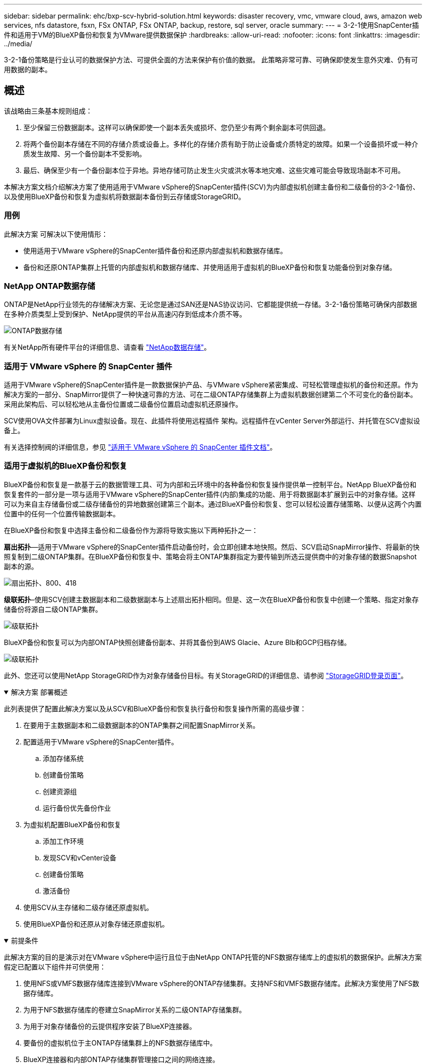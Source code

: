 ---
sidebar: sidebar 
permalink: ehc/bxp-scv-hybrid-solution.html 
keywords: disaster recovery, vmc, vmware cloud, aws, amazon web services, nfs datastore, fsxn, FSx ONTAP, FSx ONTAP, backup, restore, sql server, oracle 
summary:  
---
= 3-2-1使用SnapCenter插件和适用于VM的BlueXP备份和恢复为VMware提供数据保护
:hardbreaks:
:allow-uri-read: 
:nofooter: 
:icons: font
:linkattrs: 
:imagesdir: ../media/


[role="lead"]
3-2-1备份策略是行业认可的数据保护方法、可提供全面的方法来保护有价值的数据。  此策略非常可靠、可确保即使发生意外灾难、仍有可用数据的副本。



== 概述

该战略由三条基本规则组成：

. 至少保留三份数据副本。这样可以确保即使一个副本丢失或损坏、您仍至少有两个剩余副本可供回退。
. 将两个备份副本存储在不同的存储介质或设备上。多样化的存储介质有助于防止设备或介质特定的故障。如果一个设备损坏或一种介质发生故障、另一个备份副本不受影响。
. 最后、确保至少有一个备份副本位于异地。异地存储可防止发生火灾或洪水等本地灾难、这些灾难可能会导致现场副本不可用。


本解决方案文档介绍解决方案了使用适用于VMware vSphere的SnapCenter插件(SCV)为内部虚拟机创建主备份和二级备份的3-2-1备份、以及使用BlueXP备份和恢复为虚拟机将数据副本备份到云存储或StorageGRID。



=== 用例

此解决方案 可解决以下使用情形：

* 使用适用于VMware vSphere的SnapCenter插件备份和还原内部虚拟机和数据存储库。
* 备份和还原ONTAP集群上托管的内部虚拟机和数据存储库、并使用适用于虚拟机的BlueXP备份和恢复功能备份到对象存储。




=== NetApp ONTAP数据存储

ONTAP是NetApp行业领先的存储解决方案、无论您是通过SAN还是NAS协议访问、它都能提供统一存储。3-2-1备份策略可确保内部数据在多种介质类型上受到保护、NetApp提供的平台从高速闪存到低成本介质不等。

image:bxp-scv-hybrid-40.png["ONTAP数据存储"]

有关NetApp所有硬件平台的详细信息、请查看 https://www.netapp.com/data-storage/["NetApp数据存储"]。



=== 适用于 VMware vSphere 的 SnapCenter 插件

适用于VMware vSphere的SnapCenter插件是一款数据保护产品、与VMware vSphere紧密集成、可轻松管理虚拟机的备份和还原。作为解决方案的一部分、SnapMirror提供了一种快速可靠的方法、可在二级ONTAP存储集群上为虚拟机数据创建第二个不可变化的备份副本。采用此架构后、可以轻松地从主备份位置或二级备份位置启动虚拟机还原操作。

SCV使用OVA文件部署为Linux虚拟设备。现在、此插件将使用远程插件
架构。远程插件在vCenter Server外部运行、并托管在SCV虚拟设备上。

有关选择控制阀的详细信息，参见 https://docs.netapp.com/us-en/sc-plugin-vmware-vsphere/["适用于 VMware vSphere 的 SnapCenter 插件文档"]。



=== 适用于虚拟机的BlueXP备份和恢复

BlueXP备份和恢复是一款基于云的数据管理工具、可为内部和云环境中的各种备份和恢复操作提供单一控制平台。NetApp BlueXP备份和恢复套件的一部分是一项与适用于VMware vSphere的SnapCenter插件(内部)集成的功能、用于将数据副本扩展到云中的对象存储。这样可以为来自主存储备份或二级存储备份的异地数据创建第三个副本。通过BlueXP备份和恢复、您可以轻松设置存储策略、以便从这两个内置位置中的任何一个位置传输数据副本。

在BlueXP备份和恢复中选择主备份和二级备份作为源将导致实施以下两种拓扑之一：

*扇出拓扑*—适用于VMware vSphere的SnapCenter插件启动备份时，会立即创建本地快照。然后、SCV启动SnapMirror操作、将最新的快照复制到二级ONTAP集群。在BlueXP备份和恢复中、策略会将主ONTAP集群指定为要传输到所选云提供商中的对象存储的数据Snapshot副本的源。

image:bxp-scv-hybrid-01.png["扇出拓扑、800、418"]

*级联拓扑*–使用SCV创建主数据副本和二级数据副本与上述扇出拓扑相同。但是、这一次在BlueXP备份和恢复中创建一个策略、指定对象存储备份将源自二级ONTAP集群。

image:bxp-scv-hybrid-02.png["级联拓扑"]

BlueXP备份和恢复可以为内部ONTAP快照创建备份副本、并将其备份到AWS Glacie、Azure Blb和GCP归档存储。

image:bxp-scv-hybrid-03.png["级联拓扑"]

此外、您还可以使用NetApp StorageGRID作为对象存储备份目标。有关StorageGRID的详细信息、请参阅 https://www.netapp.com/data-storage/storagegrid["StorageGRID登录页面"]。

.解决方案 部署概述
[%collapsible%open]
====
此列表提供了配置此解决方案以及从SCV和BlueXP备份和恢复执行备份和恢复操作所需的高级步骤：

. 在要用于主数据副本和二级数据副本的ONTAP集群之间配置SnapMirror关系。
. 配置适用于VMware vSphere的SnapCenter插件。
+
.. 添加存储系统
.. 创建备份策略
.. 创建资源组
.. 运行备份优先备份作业


. 为虚拟机配置BlueXP备份和恢复
+
.. 添加工作环境
.. 发现SCV和vCenter设备
.. 创建备份策略
.. 激活备份


. 使用SCV从主存储和二级存储还原虚拟机。
. 使用BlueXP备份和还原从对象存储还原虚拟机。


====
.前提条件
[%collapsible%open]
====
此解决方案的目的是演示对在VMware vSphere中运行且位于由NetApp ONTAP托管的NFS数据存储库上的虚拟机的数据保护。此解决方案 假定已配置以下组件并可供使用：

. 使用NFS或VMFS数据存储库连接到VMware vSphere的ONTAP存储集群。支持NFS和VMFS数据存储库。此解决方案使用了NFS数据存储库。
. 为用于NFS数据存储库的卷建立SnapMirror关系的二级ONTAP存储集群。
. 为用于对象存储备份的云提供程序安装了BlueXP连接器。
. 要备份的虚拟机位于主ONTAP存储集群上的NFS数据存储库中。
. BlueXP连接器和内部ONTAP存储集群管理接口之间的网络连接。
. BlueXP连接器和内部SCV设备VM之间以及BlueXP连接器和vCenter之间的网络连接。
. 内部ONTAP集群间LUN和对象存储服务之间的网络连接。
. 在主和二级ONTAP存储集群上为管理SVM配置了DNS。有关详细信息、请参见 https://docs.netapp.com/us-en/ontap/networking/configure_dns_for_host-name_resolution.html#configure-an-svm-and-data-lifs-for-host-name-resolution-using-an-external-dns-server["配置 DNS 以进行主机名解析"]。


====


== 高级架构

此解决方案 的测试/验证是在可能与最终部署环境匹配或可能不匹配的实验室中执行的。

image:bxp-scv-hybrid-04.png["解决方案 架构图"]



== 解决方案 部署

在本解决方案中、我们详细说明了如何部署和验证解决方案、该利用适用于VMware vSphere的SnapCenter插件以及BlueXP备份和恢复功能、在内部数据中心的VMware vSphere集群中执行Windows和Linux虚拟机的备份和恢复。此设置中的虚拟机存储在ONTAP A300存储集群托管的NFS数据存储库中。此外、一个单独的ONTAP A300存储集群可用作使用SnapMirror复制的卷的二级目标。此外、Amazon Web Services和Azure Blb上托管的对象存储也用作数据第三个副本的目标。

我们将继续为SCV管理的备份的二级副本创建SnapMirror关系、并在SCV和BlueXP备份和恢复中配置备份作业。

有关适用于VMware vSphere的SnapCenter插件的详细信息、请参见 https://docs.netapp.com/us-en/sc-plugin-vmware-vsphere/["适用于 VMware vSphere 的 SnapCenter 插件文档"]。

有关BlueXP备份和恢复的详细信息、请参阅 https://docs.netapp.com/us-en/bluexp-backup-recovery/index.html["BlueXP备份和恢复文档"]。



=== 在ONTAP集群之间建立SnapMirror关系

适用于VMware vSphere的SnapCenter插件使用ONTAP SnapMirror技术管理将二级SnapMirror和/或SnapVault副本传输到二级ONTAP集群的过程。

选择控制阀备份策略可以选择使用SnapMirror或SnapVault关系。主要区别在于、使用SnapMirror选项时、在策略中为备份配置的保留计划在主位置和二级位置将相同。SnapVault专为归档而设计、使用此选项时、可以通过SnapMirror关系为二级ONTAP存储集群上的Snapshot副本建立单独的保留计划。

可以在BlueXP中自动执行许多步骤来设置SnapMirror关系、也可以使用System Manager和ONTAP命令行界面来设置SnapMirror关系。下面将讨论所有这些方法。



==== 与BlueXP建立SnapMirror关系

必须从BlueXP Web控制台完成以下步骤：

.主和二级ONTAP存储系统的复制设置
[%collapsible%open]
====
首先登录到BlueXP Web控制台并导航到Canvas。

. 将源(主) ONTAP存储系统拖放到目标(二级) ONTAP存储系统上。
+
image:bxp-scv-hybrid-41.png["拖放存储系统"]

. 从显示的菜单中选择*复制*。
+
image:bxp-scv-hybrid-42.png["选择复制"]

. 在*目标对等设置*页面上、选择要用于存储系统之间连接的目标集群间Lifs。
+
image:bxp-scv-hybrid-43.png["选择集群间的\"Lif\""]

. 在*目标卷名称*页面上、首先选择源卷、然后填写目标卷名称并选择目标SVM和聚合。单击“*下一步*”继续。
+
image:bxp-scv-hybrid-44.png["选择源卷"]

+
image:bxp-scv-hybrid-45.png["目标卷详细信息"]

. 选择进行复制的最大传输速率。
+
image:bxp-scv-hybrid-46.png["最大传输速率"]

. 选择用于确定二级备份的保留计划的策略。此策略可以事先创建(请参见下面的*创建快照保留策略*步骤中的手动过程)，也可以在创建后根据需要进行更改。
+
image:bxp-scv-hybrid-47.png["选择保留策略"]

. 最后，查看所有信息，然后单击*go *按钮开始复制设置过程。
+
image:bxp-scv-hybrid-48.png["查看并继续"]



====


==== 使用System Manager和ONTAP命令行界面建立SnapMirror关系

可以使用System Manager或ONTAP命令行界面完成建立SnapMirror关系所需的所有步骤。下一节提供了这两种方法的详细信息：

.记录源和目标集群间逻辑接口
[%collapsible%open]
====
对于源和目标ONTAP集群、您可以从System Manager或命令行界面检索集群间LIF信息。

. 在ONTAP 系统管理器中、导航到"网络概述"页面、然后检索类型为"集群间"的IP地址、这些IP地址配置为与安装了FSX的AWS VPC进行通信。
+
image:dr-vmc-aws-image10.png["图中显示了输入/输出对话框或表示已写入内容"]

. 要使用命令行界面检索集群间IP地址、请运行以下命令：
+
....
ONTAP-Dest::> network interface show -role intercluster
....


====
.在ONTAP集群之间建立集群对等关系
[%collapsible%open]
====
要在ONTAP 集群之间建立集群对等关系、必须在另一对等集群中确认在发起ONTAP 集群上输入的唯一密码短语。

. 使用在目标ONTAP集群上设置对等关系 `cluster peer create` 命令：出现提示时、输入一个唯一的密码短语、稍后在源集群上使用该密码短语以完成创建过程。
+
....
ONTAP-Dest::> cluster peer create -address-family ipv4 -peer-addrs source_intercluster_1, source_intercluster_2
Enter the passphrase:
Confirm the passphrase:
....
. 在源集群上、您可以使用ONTAP 系统管理器或命令行界面建立集群对等关系。在ONTAP 系统管理器中、导航到"保护">"概述"、然后选择"对等集群"。
+
image:dr-vmc-aws-image12.png["图中显示了输入/输出对话框或表示已写入内容"]

. 在对等集群对话框中、填写所需信息：
+
.. 输入用于在目标ONTAP集群上建立对等集群关系的密码短语。
.. 选择`是`以建立加密关系。
.. 输入目标ONTAP集群的集群间LIF IP地址。
.. 单击启动集群对等以完成此过程。
+
image:dr-vmc-aws-image13.png["图中显示了输入/输出对话框或表示已写入内容"]



. 使用以下命令验证目标ONTAP集群的集群对等关系的状态：
+
....
ONTAP-Dest::> cluster peer show
....


====
.建立SVM对等关系
[%collapsible%open]
====
下一步是在目标和源Storage Virtual Machine之间设置SVM关系、这些虚拟机包含将处于SnapMirror关系中的卷。

. 在目标ONTAP集群中、从命令行界面使用以下命令创建SVM对等关系：
+
....
ONTAP-Dest::> vserver peer create -vserver DestSVM -peer-vserver Backup -peer-cluster OnPremSourceSVM -applications snapmirror
....
. 在源ONTAP 集群中、接受与ONTAP 系统管理器或命令行界面的对等关系。
. 在ONTAP 系统管理器中、转到"保护">"概述"、然后在"Storage VM对等方"下选择"对等Storage VM"。
+
image:dr-vmc-aws-image15.png["图中显示了输入/输出对话框或表示已写入内容"]

. 在对等Storage VM的对话框中、填写必填字段：
+
** 源Storage VM
** 目标集群
** 目标Storage VM
+
image:dr-vmc-aws-image16.png["图中显示了输入/输出对话框或表示已写入内容"]



. 单击对等Storage VM以完成SVM对等过程。


====
.创建快照保留策略
[%collapsible%open]
====
SnapCenter 管理主存储系统上作为Snapshot副本存在的备份的保留计划。这是在SnapCenter 中创建策略时建立的。SnapCenter 不会管理二级存储系统上保留的备份的保留策略。这些策略通过在二级FSX集群上创建的SnapMirror策略单独管理、并与与与源卷具有SnapMirror关系的目标卷相关联。

创建SnapCenter 策略时、您可以选择指定一个二级策略标签、该标签将添加到创建SnapCenter 备份时生成的每个快照的SnapMirror标签中。


NOTE: 在二级存储上、这些标签与与与目标卷关联的策略规则匹配、以便强制保留快照。

以下示例显示了一个SnapMirror标签、该标签位于作为SQL Server数据库和日志卷每日备份策略一部分生成的所有快照上。

image:dr-vmc-aws-image17.png["图中显示了输入/输出对话框或表示已写入内容"]

有关为SQL Server数据库创建SnapCenter 策略的详细信息、请参见 https://docs.netapp.com/us-en/snapcenter/protect-scsql/task_create_backup_policies_for_sql_server_databases.html["SnapCenter 文档"^]。

您必须先创建一个SnapMirror策略、其中包含指定要保留的Snapshot副本数量的规则。

. 在FSX集群上创建SnapMirror策略。
+
....
ONTAP-Dest::> snapmirror policy create -vserver DestSVM -policy PolicyName -type mirror-vault -restart always
....
. 向策略添加SnapMirror标签与SnapCenter 策略中指定的二级策略标签匹配的规则。
+
....
ONTAP-Dest::> snapmirror policy add-rule -vserver DestSVM -policy PolicyName -snapmirror-label SnapMirrorLabelName -keep #ofSnapshotsToRetain
....
+
以下脚本提供了可添加到策略中的规则示例：

+
....
ONTAP-Dest::> snapmirror policy add-rule -vserver sql_svm_dest -policy Async_SnapCenter_SQL -snapmirror-label sql-ondemand -keep 15
....
+

NOTE: 为每个SnapMirror标签以及要保留的快照数量(保留期限)创建其他规则。



====
.创建目标卷
[%collapsible%open]
====
要在ONTAP上创建目标卷、以便接收源卷的Snapshot副本、请在目标ONTAP集群上运行以下命令：

....
ONTAP-Dest::> volume create -vserver DestSVM -volume DestVolName -aggregate DestAggrName -size VolSize -type DP
....
====
.在源卷和目标卷之间创建SnapMirror关系
[%collapsible%open]
====
要在源卷和目标卷之间创建SnapMirror关系、请在目标ONTAP集群上运行以下命令：

....
ONTAP-Dest::> snapmirror create -source-path OnPremSourceSVM:OnPremSourceVol -destination-path DestSVM:DestVol -type XDP -policy PolicyName
....
====
.初始化SnapMirror关系
[%collapsible%open]
====
初始化SnapMirror关系。此过程将启动从源卷生成的新快照、并将其复制到目标卷。

要创建卷、请在目标ONTAP集群上运行以下命令：

....
ONTAP-Dest::> snapmirror initialize -destination-path DestSVM:DestVol
....
====


=== 配置适用于VMware vSphere的SnapCenter插件

安装后、可从vCenter Server设备管理界面访问适用于VMware vSphere的SnapCenter插件。SCV将管理装载到ESXi主机且包含Windows和Linux VM的NFS数据存储库的备份。

查看 https://docs.netapp.com/us-en/sc-plugin-vmware-vsphere/scpivs44_protect_data_overview.html["数据保护工作流"] 有关配置备份所涉及步骤的详细信息，请参阅选择控制阀文档的一节。

要配置虚拟机和数据存储库的备份、需要从插件界面完成以下步骤。

.Discovery ONTAP存储系统
[%collapsible%open]
====
发现要用于主备份和二级备份的ONTAP存储集群。

. 在适用于VMware vSphere的SnapCenter插件中，导航到左侧菜单中的*存储系统*，然后单击*Add*按钮。
+
image:bxp-scv-hybrid-05.png["存储系统"]

. 填写主ONTAP存储系统的凭据和平台类型，然后单击*Add*。
+
image:bxp-scv-hybrid-06.png["添加存储系统"]

. 对二级ONTAP存储系统重复此操作步骤。


====
.创建选择控制阀备份策略
[%collapsible%open]
====
策略用于为SCV管理的备份指定保留期限、频率和复制选项。

查看 https://docs.netapp.com/us-en/sc-plugin-vmware-vsphere/scpivs44_create_backup_policies_for_vms_and_datastores.html["为 VM 和数据存储库创建备份策略"] 有关详细信息、请参见文档中的第节。

要创建备份策略、请完成以下步骤：

. 在适用于VMware vSphere的SnapCenter插件中、导航到左侧菜单中的*策略*、然后单击*创建*按钮。
+
image:bxp-scv-hybrid-07.png["策略"]

. 指定策略名称、保留期限、频率和复制选项以及快照标签。
+
image:bxp-scv-hybrid-08.png["创建策略"]

+

NOTE: 在SnapCenter插件中创建策略时、您将看到SnapMirror和SnapVault的选项。如果选择SnapMirror、则主快照和二级快照在策略中指定的保留计划将相同。如果选择SnapVault、则二级快照的保留计划将基于通过SnapMirror关系实施的单独计划。如果您希望二级备份的保留期限更长、则此功能非常有用。

+

NOTE: Snapshot标签非常有用、因为它们可用于为复制到二级ONTAP集群的SnapVault副本制定具有特定保留期限的策略。如果将SCV与BlueXP备份和还原结合使用、则Snapshot标签字段必须为空、或者[Underline]#Match#是BlueXP备份策略中指定的标签。

. 对所需的每个策略重复操作步骤。例如、为每日、每周和每月备份分别设置策略。


====
.创建资源组
[%collapsible%open]
====
资源组包含要包含在备份作业中的数据存储库和虚拟机、以及关联的策略和备份计划。

查看 https://docs.netapp.com/us-en/sc-plugin-vmware-vsphere/scpivs44_create_resource_groups_for_vms_and_datastores.html["创建资源组"] 有关详细信息、请参见文档中的第节。

要创建资源组，请完成以下步骤。

. 在适用于VMware vSphere的SnapCenter插件中、导航到左侧菜单中的*资源组*、然后单击*创建*按钮。
+
image:bxp-scv-hybrid-09.png["创建资源组"]

. 在创建资源组向导中、输入组的名称和问题描述以及接收通知所需的信息。单击“*下一步*”
. 在下一页上、选择要包含在备份作业中的数据存储库和虚拟机、然后单击*下一步*。
+
image:bxp-scv-hybrid-10.png["选择数据存储库和虚拟机"]

+

NOTE: 您可以选择特定虚拟机或整个数据存储库。无论选择哪种方式、都会备份整个卷(和数据存储库)、因为备份是通过为底层卷创建快照来完成的。在大多数情况下、最简单的方法是选择整个数据存储库。但是、如果要在还原时限制可用VM的列表、则只能选择一部分VM进行备份。

. 为VMDK位于多个数据存储库上的VM选择跨数据存储库选项、然后单击*下一步*。
+
image:bxp-scv-hybrid-11.png["跨数据存储库"]

+

NOTE: BlueXP备份和恢复目前不支持使用跨多个数据存储库的VMDK备份VM。

. 在下一页中，选择要与资源组关联的策略，然后单击*Next*。
+
image:bxp-scv-hybrid-12.png["资源组策略"]

+

NOTE: 使用BlueXP备份和恢复将SCV管理的快照备份到对象存储时、每个资源组只能与一个策略相关联。

. 选择一个计划、以确定备份的运行时间。单击“*下一步*”。
+
image:bxp-scv-hybrid-13.png["资源组策略"]

. 最后，查看摘要页，然后在*Finish (完成)*上完成资源组的创建。


====
.运行备份作业
[%collapsible%open]
====
在最后一步中、运行备份作业并监控其进度。必须在SCV中至少成功完成一个备份作业、然后才能从BlueXP备份和恢复中发现资源。

. 在适用于VMware vSphere的SnapCenter插件中、导航到左侧菜单中的*资源组*。
. 要启动备份作业，请选择所需的资源组，然后单击*立即运行*按钮。
+
image:bxp-scv-hybrid-14.png["运行备份作业"]

. 要监控备份作业，请导航至左侧菜单中的*Dashboard。在*近期工作活动*下，单击工作ID号以监视工作进度。
+
image:bxp-scv-hybrid-15.png["监控作业进度"]



====


=== 在BlueXP备份和恢复中配置对象存储备份

要使BlueXP有效管理数据基础架构、需要事先安装Connector。Connector执行发现资源和管理数据操作所涉及的操作。

有关BlueXP Connector的详细信息、请参阅 https://docs.netapp.com/us-en/bluexp-setup-admin/concept-connectors.html["了解连接器"] BlueXP文档中的。

为正在使用的云提供程序安装连接器后、可以从Canvas中查看对象存储的图形表示。

要将BlueXP备份和恢复配置为备份由内部SCV管理的数据、请完成以下步骤：

.将工作环境添加到画布中
[%collapsible%open]
====
第一步是将内部ONTAP存储系统添加到BlueXP

. 从“画布”中选择*添加工作环境*开始。
+
image:bxp-scv-hybrid-16.png["添加工作环境"]

. 从所选位置中选择*内部*，然后单击*发现*按钮。
+
image:bxp-scv-hybrid-17.png["选择内部部署"]

. 填写ONTAP存储系统的凭据，然后单击*Discover (发现)*按钮以添加工作环境。
+
image:bxp-scv-hybrid-18.png["添加存储系统凭据"]



====
.了解内部SCV设备和vCenter
[%collapsible%open]
====
要发现内部数据存储库和虚拟机资源、请添加SCV数据代理的信息以及vCenter管理设备的凭据。

. 从BlueXP左侧菜单中选择*保护>备份和恢复>虚拟机*
+
image:bxp-scv-hybrid-19.png["选择虚拟机"]

. 从虚拟机主屏幕访问*设置*下拉菜单并选择*适用于VMware vSphere的SnapCenter插件*。
+
image:bxp-scv-hybrid-20.png["设置下拉菜单"]

. 单击*注册*按钮、然后输入SnapCenter插件设备的IP地址和端口号以及vCenter管理设备的用户名和密码。单击*注册*按钮开始发现过程。
+
image:bxp-scv-hybrid-21.png["输入SCV和vCenter信息"]

. 可以通过作业监控选项卡监控作业进度。
+
image:bxp-scv-hybrid-22.png["查看作业进度"]

. 发现完成后、您将能够查看所有已发现的SCV设备中的数据存储库和虚拟机。
+
image:bxp-scv-hybrid-23.png["查看可用资源"]



====
.创建BlueXP备份策略
[%collapsible%open]
====
在适用于虚拟机的BlueXP备份和恢复中、创建策略以指定保留期限、备份源和归档策略。

有关创建策略的详细信息、请参见 https://docs.netapp.com/us-en/bluexp-backup-recovery/task-create-policies-vms.html["创建一个策略以备份数据存储库"]。

. 从虚拟机的BlueXP备份和恢复主页中、访问*设置*下拉菜单并选择*策略*。
+
image:bxp-scv-hybrid-24.png["选择虚拟机"]

. 单击*创建策略*以访问*为混合备份创建策略*窗口。
+
.. 为策略添加名称
.. 选择所需的保留期限
.. 选择是从内部ONTAP主存储系统还是从二级存储系统获取备份
.. (可选)指定备份分层到归档存储的时间期限、以节省更多成本。
+
image:bxp-scv-hybrid-25.png["创建备份策略"]

+

NOTE: 此处输入的SnapMirror标签用于标识要应用此策略的备份。标签名称必须与相应的内部SCV策略中的标签名称匹配。



. 单击*创建*以完成策略创建。


====
.将数据存储库备份到Amazon Web Services
[%collapsible%open]
====
最后一步是为各个数据存储库和虚拟机激活数据保护。以下步骤概述了如何激活备份到AWS。

有关详细信息、请参见 https://docs.netapp.com/us-en/bluexp-backup-recovery/task-backup-vm-data-to-aws.html["将数据存储库备份到Amazon Web Services"]。

. 从虚拟机的BlueXP备份和恢复主页中，访问要备份的数据存储库的设置下拉列表，然后选择*Activate Backup*。
+
image:bxp-scv-hybrid-26.png["激活备份"]

. 分配要用于数据保护操作的策略，然后单击*Next*。
+
image:bxp-scv-hybrid-27.png["分配策略"]

. 如果先前已发现数据存储库和工作环境，则会在“*添加工作环境”页面上显示带有复选标记的数据存储库和工作环境。如果以前未发现工作环境、您可以在此处添加它。单击“*下一步*”继续。
+
image:bxp-scv-hybrid-28.png["添加工作环境"]

. 在*选择提供商*页面上单击AWS、然后单击*下一步*按钮继续。
+
image:bxp-scv-hybrid-29.png["选择云提供商"]

. 填写AWS的提供商专用凭据信息、包括要使用的AWS访问密钥和机密密钥、区域和归档层。此外、请为内部ONTAP存储系统选择ONTAP IP空间。单击“*下一步*”。
+
image:bxp-scv-hybrid-30.png["提供云提供凭据"]

. 最后，查看备份作业详细信息，然后单击*Activate Backup*按钮以启动数据存储库的数据保护。
+
image:bxp-scv-hybrid-31.png["查看并激活"]

+

NOTE: 此时、数据传输可能不会立即开始。BlueXP备份和恢复每小时扫描一次任何未完成的快照、然后将其传输到对象存储。



====


=== 在数据丢失的情况下还原虚拟机

确保数据安全只是全面数据保护的一个方面。在发生数据丢失或勒索软件攻击时、能够从任何位置快速还原数据同样至关重要。此功能对于保持无缝业务运营和满足恢复点目标至关重要。

NetApp提供高度适应性的3-2-1策略、可对主存储、二级存储和对象存储位置的保留计划进行自定义控制。此策略可以灵活地根据特定需求定制数据保护方法。

本节简要介绍了从适用于VMware vSphere的SnapCenter插件和适用于虚拟机的BlueXP备份和恢复执行数据还原的过程。



==== 从适用于VMware vSphere的SnapCenter插件还原虚拟机

对于此解决方案虚拟机、已还原到原始位置和备用位置。本解决方案不会涵盖选择控制阀数据恢复能力的所有方面。有关选择控制阀所能提供的所有深度信息，参见 https://docs.netapp.com/us-en/sc-plugin-vmware-vsphere/scpivs44_restore_vms_from_backups.html["从备份还原 VM"] 在产品文档中。

.从选择控制阀恢复虚拟机
[%collapsible%open]
====
要从主存储或二级存储还原虚拟机、请完成以下步骤。

. 从vCenter Client导航到*清单>存储*、然后单击包含要还原的虚拟机的数据存储库。
. 从*配置*选项卡单击*备份*以访问可用备份列表。
+
image:bxp-scv-hybrid-32.png["访问备份列表"]

. 单击备份以访问VM列表、然后选择要还原的VM。单击*Restore*。
+
image:bxp-scv-hybrid-33.png["选择要还原的虚拟机"]

. 在还原向导中、选择还原整个虚拟机或特定VMDK。选择此选项可安装到原始位置或备用位置、并在还原后提供虚拟机名称和目标数据存储库。单击 * 下一步 * 。
+
image:bxp-scv-hybrid-34.png["提供还原详细信息"]

. 选择从主存储位置或二级存储位置进行备份。
+
image:bxp-scv-hybrid-35.png["选择主卷或二级卷"]

. 最后、查看备份作业的摘要、然后单击完成开始还原过程。


====


==== 从虚拟机的BlueXP备份和恢复还原虚拟机

通过对虚拟机进行BlueXP备份和恢复、可以将虚拟机还原到其原始位置。还原功能可通过BlueXP Web控制台访问。

有关详细信息、请参见 https://docs.netapp.com/us-en/bluexp-backup-recovery/task-restore-vm-data.html["从云中还原虚拟机数据"]。

.从BlueXP备份和恢复还原虚拟机
[%collapsible%open]
====
要从BlueXP备份和恢复还原虚拟机、请完成以下步骤。

. 导航到*保护>备份和恢复>虚拟机*，然后单击虚拟机以查看可还原的虚拟机列表。
+
image:bxp-scv-hybrid-36.png["VM的访问列表"]

. 访问要还原的虚拟机的设置下拉菜单、然后选择
+
image:bxp-scv-hybrid-37.png["选择Restore from settings (从设置还原)"]

. 选择要从中进行还原的备份，然后单击*Next*。
+
image:bxp-scv-hybrid-38.png["选择备份"]

. 查看备份作业的摘要，然后单击*Restore*以启动恢复过程。
. 通过*作业监控*选项卡监控恢复作业的进度。
+
image:bxp-scv-hybrid-39.png["从作业监控选项卡查看还原"]



====


== 结论

通过适用于VMware vSphere的SnapCenter插件和适用于虚拟机的BlueXP备份和恢复实施3-2-1备份策略后、可提供强大、可靠且经济高效的解决方案来实现数据保护。此策略不仅可以确保数据冗余和可访问性、还可以灵活地从任何位置以及内部ONTAP存储系统和基于云的对象存储还原数据。

本文档中提供的用例重点介绍经验证的数据保护技术、这些技术重点介绍了NetApp、VMware和领先云提供商之间的集成。适用于VMware vSphere的SnapCenter插件可与VMware vSphere无缝集成、从而可以高效地集中管理数据保护操作。这种集成简化了虚拟机的备份和恢复流程、从而可以在VMware生态系统中轻松地计划、监控和灵活地执行还原操作。适用于虚拟机的BlueXP备份和恢复通过将虚拟机数据安全地通过空中映射备份到基于云的对象存储、提供3-2-1中的一(1)个备份。直观的界面和逻辑工作流为关键数据的长期归档提供了一个安全平台。



== 追加信息

要详细了解此解决方案 中提供的技术、请参阅以下追加信息。

* https://docs.netapp.com/us-en/sc-plugin-vmware-vsphere/["适用于 VMware vSphere 的 SnapCenter 插件文档"]
* https://docs.netapp.com/us-en/bluexp-family/["BlueXP文档"]

